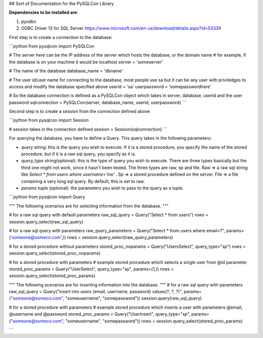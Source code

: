 ## Sort of Documentation for the PySQLCon Library

**Dependencies to be installed are**:

1. pyodbc
2. ODBC Driver 13 for SQL Server https://www.microsoft.com/en-us/download/details.aspx?id=53339



First step is to create a connection to the database: 

```python
from pysqlcon import PySQLCon

# The server here can be the IP address of the server which hosts the database, or the domain name
# for example, if the database is on your machine it would be localhost
server = 'someserver'

# The name of the database
database_name = 'dbname'

# The user id/user name for connecting to the database, most people use sa but it can be any user with priviledges to access and modify the database specified above
userid = 'sa'
userpassword = 'somepasswordhere'

# So the database connection is defined as a PySQLCon object which takes in server, database, userid and the user password 
sqlconnection = PySQLCon(server, database_name, userid, userpassword)
```



Second step is to create a session from the connection defined above

```python
from pysqlcon import Session

# session takes in the connection defined
session = Session(sqlconnection)
```



For querying the database, you have to define a Query. This query takes in the following parameters:

- `query`  string:   this is the query you wish to execute. If it is a stored procedure, you specify the name of the stored procedure, but if it is a raw sql query, you specify as it is.
- `query_type` string(optional):  this is the type of query you wish to execute. There are three types basically but the third one might not work, since it hasn't been tested. The three types are raw, sp and file. Raw => a raw sql string like `Select * from users where username='me'` . Sp => a stored procedure defined on the server. File => a file containing a very long sql query. By default, this is set to raw.
- `params` tuple (optional):  the parameters you wish to pass to the query as a tuple.



```python
from pysqlcon import Query

"""
The following scenarios are for selecting information from the database.
"""

# for a raw sql query with default parameters
raw_sql_query = Query("Select * from users")
rows = session.query_select(raw_sql_query)

# for a raw sql query with parameters
raw_query_parameters = Query("Select * from users where email=?", params=('someone@someco.com',))
rows = session.query_select(raw_query_parameters)


# for a stored procedure without parameters
stored_proc_noparams = Query("UsersSelect", query_type="sp")
rows = session.query_select(stored_proc_noparams)

# for a stored procedure with parameters
# example stored procedure which selects a single user from @id parameter
stored_proc_params = Query("UserSelect", query_type="sp", params=(1,))
rows = session.query_select(stored_proc_params)

"""
The following scenarios are for inserting information into the database.
"""
# for a raw sql query with parameters
raw_sql_query = Query("insert into users (email, username, password) values(?, ?, ?)", params=("someone@someco.com", "someusername", "somepassword"))
session.query(raw_sql_query)

# for a stored procedure with parameters
# example stored procedure which inserts a user with parameters @email, @username and @password
stored_proc_params = Query("UserInsert", query_type="sp", params=("someone@someco.com", "someusername", "somepassword"))
rows = session.query_select(stored_proc_params)



```



